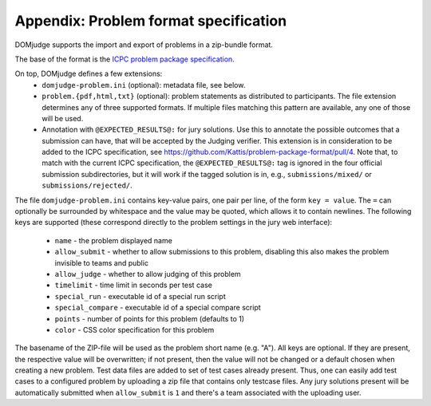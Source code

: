 Appendix: Problem format specification
======================================

DOMjudge supports the import and export of problems in a zip-bundle
format.

The base of the format is the `ICPC problem package specification`_.

On top, DOMjudge defines a few extensions:
 * ``domjudge-problem.ini`` (optional): metadata file, see below.
 * ``problem.{pdf,html,txt}`` (optional): problem statements as
   distributed to participants. The file extension determines any of
   three supported formats. If multiple files matching this pattern are
   available, any one of those will be used.
 * Annotation with ``@EXPECTED_RESULTS@:`` for jury solutions.
   Use this to annotate the possible outcomes that a submission can have,
   that will be accepted by the Judging verifier.
   This extension is in consideration to be added to the ICPC specification,
   see https://github.com/Kattis/problem-package-format/pull/4.
   Note that, to match with the current ICPC specification,
   the ``@EXPECTED_RESULTS@:`` tag is ignored in
   the four official submission subdirectories,
   but it will work if the tagged solution is in, e.g.,
   ``submissions/mixed/`` or ``submissions/rejected/``.

The file ``domjudge-problem.ini`` contains key-value pairs, one
pair per line, of the form ``key = value``. The ``=`` can
optionally be surrounded by whitespace and the value may be quoted,
which allows it to contain newlines. The following keys are supported
(these correspond directly to the problem settings in the jury web
interface):

 - ``name`` - the problem displayed name
 - ``allow_submit`` - whether to allow submissions to this problem,
   disabling this also makes the problem invisible to teams and public
 - ``allow_judge`` - whether to allow judging of this problem
 - ``timelimit`` - time limit in seconds per test case
 - ``special_run`` - executable id of a special run script
 - ``special_compare`` - executable id of a special compare script
 - ``points`` - number of points for this problem (defaults to 1)
 - ``color`` - CSS color specification for this problem

The basename of the ZIP-file will be used as the problem short name (e.g. "A").
All keys are optional. If they are present, the respective value will be
overwritten; if not present, then the value will not be changed or a default
chosen when creating a new problem. Test data files are added to set of test
cases already present. Thus, one can easily add test cases to a configured
problem by uploading a zip file that contains only testcase files. Any jury
solutions present will be automatically submitted when ``allow_submit`` is
``1`` and there's a team associated with the uploading user.

.. _ICPC problem package specification: https://icpc.io/problem-package-format/spec/problem_package_format
